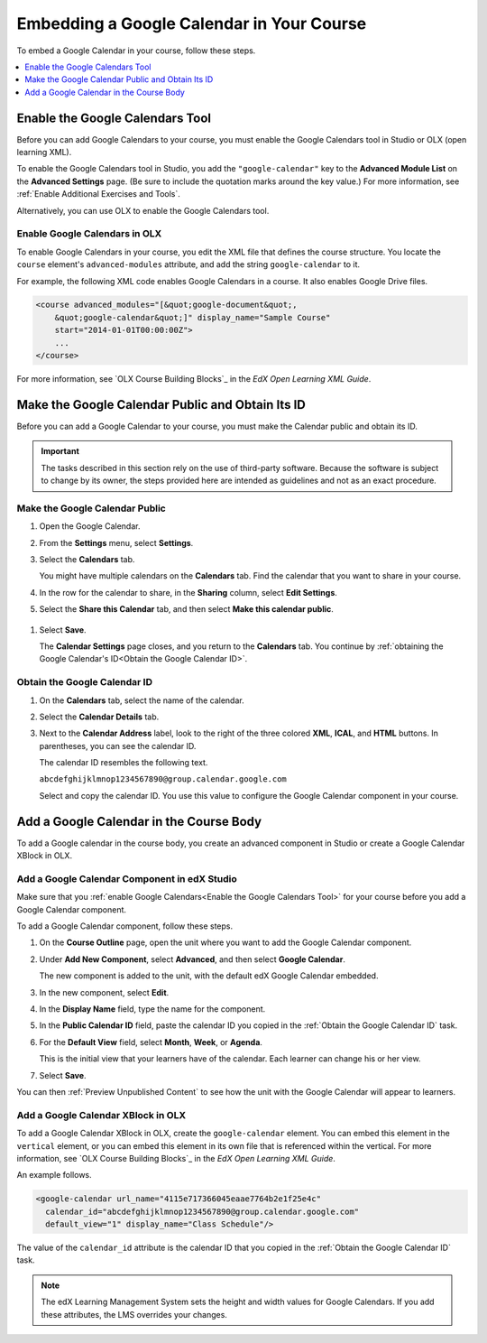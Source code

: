 .. _Embed Google Calendar:

*******************************************
Embedding a Google Calendar in Your Course
*******************************************

.. tags:: educator, how-to

To embed a Google Calendar in your course, follow these steps.

.. contents::
   :local:
   :depth: 1

.. _Enable the Google Calendars Tool:

================================================
Enable the Google Calendars Tool
================================================

Before you can add Google Calendars to your course, you must enable the Google
Calendars tool in Studio or OLX (open learning XML).

To enable the Google Calendars tool in Studio, you add the
``"google-calendar"`` key to the **Advanced Module List** on the **Advanced
Settings** page. (Be sure to include the quotation marks around the key
value.) For more information, see :ref:`Enable Additional Exercises and Tools`.

Alternatively, you can use OLX to enable the Google Calendars tool.

.. _Enable Google Calendars in OLX:

Enable Google Calendars in OLX
**********************************************

To enable Google Calendars in your course, you edit the XML file that defines
the course structure. You locate the ``course`` element's ``advanced-modules``
attribute, and add the string ``google-calendar`` to it.

For example, the following XML code enables Google Calendars in a course. It
also enables Google Drive files.

.. code-block:: xml

  <course advanced_modules="[&quot;google-document&quot;,
      &quot;google-calendar&quot;]" display_name="Sample Course"
      start="2014-01-01T00:00:00Z">
      ...
  </course>

For more information, see `OLX Course Building Blocks`_ in the
*EdX Open Learning XML Guide*.

.. _Make the Google Calendar Public and Obtain Its ID:

===================================================
Make the Google Calendar Public and Obtain Its ID
===================================================

Before you can add a Google Calendar to your course, you must make the Calendar
public and obtain its ID.

.. important::
 The tasks described in this section rely on the use of third-party software.
 Because the software is subject to change by its owner, the steps provided
 here are intended as guidelines and not as an exact procedure.

Make the Google Calendar Public
**********************************************

#. Open the Google Calendar.
#. From the **Settings** menu, select **Settings**.
#. Select the **Calendars** tab.

   You might have multiple calendars on the **Calendars** tab. Find the
   calendar that you want to share in your course.

#. In the row for the calendar to share, in the **Sharing** column, select
   **Edit Settings**.
#. Select the **Share this Calendar** tab, and then select **Make this calendar
   public**.

  .. image:: /_images/educator_how_tos/google-calendar-settings.png
   :alt: Google Calendar settings.

#. Select **Save**.

   The **Calendar Settings** page closes, and you return to the **Calendars**
   tab. You continue by :ref:`obtaining the Google Calendar's ID<Obtain the
   Google Calendar ID>`.

.. _Obtain the Google Calendar ID:

Obtain the Google Calendar ID
**********************************************

#. On the **Calendars** tab, select the name of the calendar.
#. Select the **Calendar Details** tab.
#. Next to the **Calendar Address** label, look to the right of the three
   colored **XML**, **ICAL**, and **HTML** buttons. In parentheses, you can see
   the calendar ID.

   .. image:: /_images/educator_how_tos/google-calendar-address.png
     :width: 600
     :alt: Image of Calendar Address label with the calendar ID to the right.

   The calendar ID resembles the following text.

   ``abcdefghijklmnop1234567890@group.calendar.google.com``

   Select and copy the calendar ID. You use this value to configure the Google
   Calendar component in your course.

.. _Add a Google Calendar in the Course Body:

========================================
Add a Google Calendar in the Course Body
========================================

To add a Google calendar in the course body, you create an advanced component
in Studio or create a Google Calendar XBlock in OLX.

.. _Add a Google Calendar Component in edX Studio:

Add a Google Calendar Component in edX Studio
**********************************************

Make sure that you :ref:`enable Google Calendars<Enable the Google Calendars
Tool>` for your course before you add a Google Calendar component.

To add a Google Calendar component, follow these steps.

#. On the **Course Outline** page, open the unit where you want to add the
   Google Calendar component.

#. Under **Add New Component**, select **Advanced**, and then select **Google
   Calendar**.

   The new component is added to the unit, with the default edX Google Calendar
   embedded.

#. In the new component, select **Edit**.

#. In the **Display Name** field, type the name for the component.

#. In the **Public Calendar ID** field, paste the calendar ID you copied in the
   :ref:`Obtain the Google Calendar ID` task.

#. For the **Default View** field, select **Month**, **Week**, or **Agenda**.

   This is the initial view that your learners have of the calendar. Each
   learner can change his or her view.

#. Select **Save**.

You can then :ref:`Preview Unpublished Content` to see how the unit with the
Google Calendar will appear to learners.

.. _Add a Google Calendar XBlock in OLX:

Add a Google Calendar XBlock in OLX
**********************************************

To add a Google Calendar XBlock in OLX, create the ``google-calendar`` element.
You can embed this element in the ``vertical`` element, or you can embed this
element in its own file that is referenced within the vertical. For more
information, see `OLX Course Building Blocks`_ in the *EdX Open
Learning XML Guide*.

An example follows.

.. code-block:: xml

  <google-calendar url_name="4115e717366045eaae7764b2e1f25e4c"
    calendar_id="abcdefghijklmnop1234567890@group.calendar.google.com"
    default_view="1" display_name="Class Schedule"/>

The value of the ``calendar_id`` attribute is the calendar ID that you copied
in the :ref:`Obtain the Google Calendar ID` task.

.. note::
  The edX Learning Management System sets the height and width values for
  Google Calendars. If you add these attributes, the LMS overrides your
  changes.

.. seealso::
 :class: dropdown

 :ref:`Google Calendar Tool` (reference)




